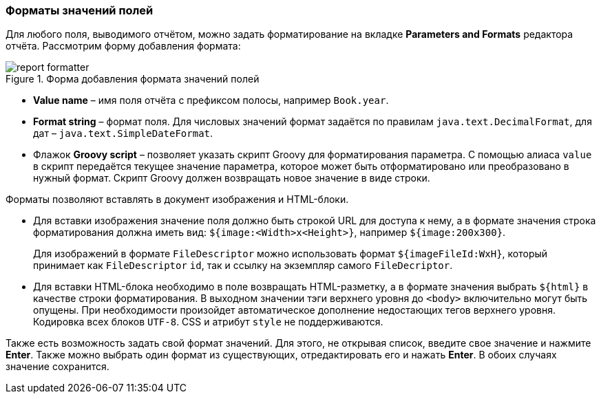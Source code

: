:sourcesdir: ../../../source

[[formatters]]
=== Форматы значений полей

Для любого поля, выводимого отчётом, можно задать форматирование на вкладке *Parameters and Formats* редактора отчёта. Рассмотрим форму добавления формата:

.Форма добавления формата значений полей
image::report_formatter.png[align="center"]

* *Value name* – имя поля отчёта с префиксом полосы, например `Book.year`.
* *Format string* – формат поля. Для числовых значений формат задаётся по правилам `java.text.DecimalFormat`, для дат – `java.text.SimpleDateFormat`.
* Флажок *Groovy script* – позволяет указать скрипт Groovy для форматирования параметра. С помощью алиаса `value` в скрипт передаётся текущее значение параметра, которое может быть отформатировано или преобразовано в нужный формат. Скрипт Groovy должен возвращать новое значение в виде строки.

Форматы позволяют вставлять в документ изображения и HTML-блоки.

* Для вставки изображения значение поля должно быть строкой URL для доступа к нему, а в формате значения строка форматирования должна иметь вид: `${image:<Width>x<Height>}`, например `${image:200x300}`.
+
Для изображений в формате `FileDescriptor` можно использовать формат `${imageFileId:WxH}`, который принимает как `FileDescriptor` `id`, так и ссылку на экземпляр самого `FileDecriptor`.

* Для вставки HTML-блока необходимо в поле возвращать HTML-разметку, а в формате значения выбрать `${html}` в качестве строки форматирования. В выходном значении тэги верхнего уровня до `<body>` включительно могут быть опущены. При необходимости произойдет автоматическое дополнение недостающих тегов верхнего уровня. Кодировка всех блоков `UTF-8`. CSS и атрибут `style` не поддерживаются.

Также есть возможность задать свой формат значений. Для этого, не открывая список, введите свое значение и нажмите **Enter**. Также можно выбрать один формат из существующих, отредактировать его и нажать **Enter**. В обоих случаях значение сохранится.

